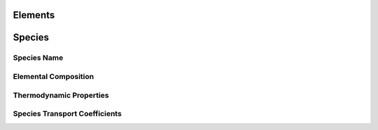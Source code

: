 .. slug: yaml-species
.. title: Elements and Species
.. has_math: true

.. jumbotron::

   .. raw:: html

      <h1 class="display-3">Elements and Species</h1>

   .. class:: lead

      A description of how elements and species are defined in YAML input files

Elements
========

Species
=======

Species Name
~~~~~~~~~~~~

Elemental Composition
~~~~~~~~~~~~~~~~~~~~~

Thermodynamic Properties
~~~~~~~~~~~~~~~~~~~~~~~~

Species Transport Coefficients
~~~~~~~~~~~~~~~~~~~~~~~~~~~~~~

.. container:: container

   .. container:: row

      .. container:: col-4 text-left

         .. container:: btn btn-primary
            :tagname: a
            :attributes: href=phases.html
                         title="Phases and Interfaces"

            Previous: Phases and Interfaces

      .. container:: col-4 text-center

         .. container:: btn btn-primary
            :tagname: a
            :attributes: href=defining-phases.html
                         title="Defining Phases"

            Return: Defining Phases

      .. container:: col-4 text-right

         .. container:: btn btn-primary
            :tagname: a
            :attributes: href=reactions.html
                         title=Reactions

            Next: Reactions
